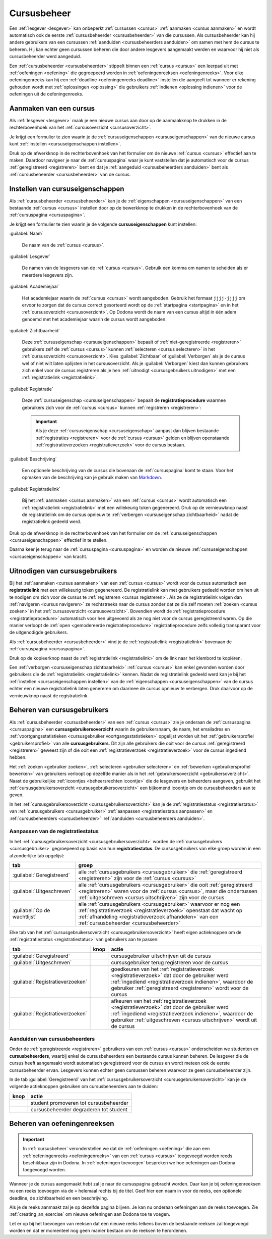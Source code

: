 .. _cursusbeheer:

Cursusbeheer
============

Een :ref:`lesgever <lesgever>` kan onbeperkt :ref:`cursussen <cursus>` :ref:`aanmaken <cursus aanmaken>` en wordt automatisch ook de eerste :ref:`cursusbeheerder <cursusbeheerder>` van die cursussen. Als cursusbeheerder kan hij andere gebruikers van een cursussen :ref:`aanduiden <cursusbeheerders aanduiden>` om samen met hem de cursus te beheren. Hij kan echter geen cursussen beheren die door andere lesgevers aangemaakt werden en waarvoor hij niet als cursusbeheerder werd aangeduid.

Een :ref:`cursusbeheerder <cursusbeheerder>` stippelt binnen een :ref:`cursus <cursus>` een leerpad uit met :ref:`oefeningen <oefening>` die gegroepeerd worden in :ref:`oefeningenreeksen <oefeningenreeks>`. Voor elke oefeningenreeks kan hij een :ref:`deadline <oefeningenreeks deadline>` instellen die aangeeft tot wanneer er rekening gehouden wordt met :ref:`oplossingen <oplossing>` die gebruikers :ref:`indienen <oplossing indienen>` voor de oefeningen uit de oefeningenreeks.


.. _cursus aanmaken:

Aanmaken van een cursus
-----------------------

Als :ref:`lesgever <lesgever>` maak je een nieuwe cursus aan door op de aanmaakknop te drukken in de rechterbovenhoek van het :ref:`cursusoverzicht <cursusoverzicht>`.

.. image:: images/staff.courses_new_link.nl.png

.. _cursus aanmaken formulier:

Je krijgt een formulier te zien waarin je de :ref:`cursuseigenschappen <cursuseigenschappen>` van de nieuwe cursus kunt :ref:`instellen <cursuseigenschappen instellen>`.

.. image:: images/staff.new_course.nl.png

.. TODO:screenshot-update: effectief de informatievelden van de cursus aanmaken en dan deze cursus verder gebruiken in de handleiding

.. TODO:feature-update: vervang titelbalk van cursusbeheerpagina van nieuwe cursus door "Nieuwe cursus", en voeg het academiejaar toe aan de titelbalk van cursusbeheerpagina als het om een bestaande cursus gaat. Het laatst omwille van de consistentie met de cursuspagina waarin naast de naam ook het academiejaar staat.

Druk op de afwerkknop in de rechterbovenhoek van het formulier om de nieuwe :ref:`cursus <cursus>` effectief aan te maken. Daardoor navigeer je naar de :ref:`cursuspagina` waar je kunt vaststellen dat je automatisch voor de cursus :ref:`geregistreerd <registreren>` bent en dat je :ref:`aangeduid <cursusbeheerders aanduiden>` bent als :ref:`cursusbeheerder <cursusbeheerder>` van de cursus.

.. image:: images/staff.created_course.nl.png

.. TODO:feature-missing: kopiëren van een bestaande cursus


.. _cursuseigenschappen instellen:

Instellen van cursuseigenschappen
---------------------------------

Als :ref:`cursusbeheerder <cursusbeheerder>` kan je de :ref:`eigenschappen <cursuseigenschappen>` van een bestaande :ref:`cursus <cursus>` instellen door op de bewerkknop te drukken in de rechterbovenhoek van de :ref:`cursuspagina <cursuspagina>`.

.. image:: images/staff.course_edit.nl.png

.. _cursuseigenschappen:

Je krijgt een formulier te zien waarin je de volgende **cursuseigenschappen** kunt instellen:

.. _cursuseigenschap naam:

:guilabel:`Naam`

    De naam van de :ref:`cursus <cursus>`.

.. _cursuseigenschap lesgever:

:guilabel:`Lesgever`

    De namen van de lesgevers van de :ref:`cursus <cursus>`. Gebruik een komma om namen te scheiden als er meerdere lesgevers zijn.

    .. TODO:feature-update: Markdown toelaten zodat eventueel ook emailadressen kunnen gekoppeld worden aan de namen van de lesgevers
    .. TODO:feature-update: overwegen om cursusgebruikers te selecteren als lesgevers van een cursus; dan kunnen hun namen aan hun profielpagina gekoppeld worden

.. _cursuseigenschap academiejaar:

:guilabel:`Academiejaar`

    Het academiejaar waarin de :ref:`cursus <cursus>` wordt aangeboden. Gebruik het formaat ``jjjj-jjjj`` om ervoor te zorgen dat de cursus correct gesorteerd wordt op de :ref:`startpagina <startpagina>` en in het :ref:`cursusoverzicht <cursusoverzicht>`. Op Dodona wordt de naam van een cursus altijd in één adem genoemd met het academiejaar waarin de cursus wordt aangeboden.

    .. TODO:feature-update: verplaats academiejaar boven lesgever, omdat de naam en het academiejaar altijd in één adem genoemd worden
    .. TODO:feature-update: vervang academiejaar (typisch voor cursusaanbod in hoger onderwijs in België) door meer generieke oplossing: optionele start- en einddatum waarbinnen de cursus wordt aangeboden; de starpagina en het cursusoverzicht kunnen dan ingedeeld worden volgens lopende cursussen, toekomstige cursussen en afgelopen cursussen; zonder startdatum wordt de cursus altijd aangeboden voor de einddatum; zonder einddatum wordt de cursus altijd aangeboden na de startdatum; zonder start- en einddatum wordt de cursus altijd aangeboden

.. _cursuseigenschap zichtbaarheid:

:guilabel:`Zichtbaarheid`

    Deze :ref:`cursuseigenschap <cursuseigenschappen>` bepaalt of :ref:`niet-geregistreerde <registreren>` gebruikers zelf de :ref:`cursus <cursus>` kunnen :ref:`selecteren <cursus selecteren>` in het :ref:`cursusoverzicht <cursusoverzicht>`. Kies :guilabel:`Zichtbaar` of :guilabel:`Verborgen` als je de cursus wel of niet wilt laten oplijsten in het cursusoverzicht. Als je :guilabel:`Verborgen` kiest dan kunnen gebruikers zich enkel voor de cursus registreren als je hen :ref:`uitnodigt <cursusgebruikers uitnodigen>` met een :ref:`registratielink <registratielink>`.

    .. TODO:tutorial-update: wie kan de cursus wel/niet zien in het cursusoverzicht? kunnen lesgevers verborgen cursussen zien?
    .. TODO:feature-update: vervang de term "vakken" door "cursussen" in de omschrijving van dit veld op Dodona

.. _registratieprocedure:
.. _cursuseigenschap registratie:

:guilabel:`Registratie`

    Deze :ref:`cursuseigenschap <cursuseigenschappen>` bepaalt de **registratieprocedure** waarmee gebruikers zich voor de :ref:`cursus <cursus>` kunnen :ref:`registreren <registreren>`:

    .. list-table::
      :header-rows: 1

      * - optie
        - registratieprocedure
        - beschrijving

      * .. _open registratieprocedure:
        - :guilabel:`Open`
        - open
        - alle gebruikers kunnen zich :ref:`registreren <registreren>` voor de :ref:`cursus <cursus>` zonder expliciete goedkeuring van een :ref:`cursusbeheerder <cursusbeheerder>`

      * .. _gemodereerde registratieprocedure:
        - :guilabel:`Gemodereerd`
        - gemodereerd
        - alle gebruikers kunnen een :ref:`registratieverzoek <registratieverzoek>` :ref:`indienen <registratieverzoek indienen>` voor de :ref:`cursus <cursus>` maar zijn pas :ref:`geregistreerd <registreren>` als een :ref:`cursusbeheerder <cursusbeheerder>` hun registratieverzoek heeft :ref:`goedgekeurd <registratieverzoek goedkeuren>`

      * .. _gesloten registratieprocedure:
        - :guilabel:`Gesloten`
        - gesloten
        - gebruikers kunnen zich niet meer :ref:`registreren <registreren>` voor de :ref:`cursus <cursus>`

          .. TODO:feature-update: vervang de term "vakken" door "cursussen" in de omschrijving van dit veld op Dodona

    .. important::

        Als je deze :ref:`cursuseigenschap <cursuseigenschap>` aanpast dan blijven bestaande :ref:`registraties <registreren>` voor de :ref:`cursus <cursus>` gelden en blijven openstaande :ref:`registratieverzoeken <registratieverzoek>` voor de cursus bestaan.

    .. TODO:feature-update: bijkomende mogelijkheden voorzien, bijvoorbeeld selectief automatisch goedkeuren van alle gebruikers van bepaalde instellingen; op die manier kan je die cursus openzetten voor bepaalde instellingen en registratieverzoeken van andere gebruikers modereren

.. _cursuseigenschap beschrijving:

:guilabel:`Beschrijving`

    Een optionele beschrijving van de cursus die bovenaan de :ref:`cursuspagina` komt te staan. Voor het opmaken van de beschrijving kan je gebruik maken van `Markdown <https://en.wikipedia.org/wiki/Markdown>`_.

    .. TODO:tutorial-missing: ergens in de handleiding (inleiding) moet vermeld worden dat Dodona gebruik maakt van kramdown (https://kramdown.gettalong.org) voor het opmaken van Markdown; dan kan de Markdown-link in bovenstaande sectie vervangen worden door een link naar die sectie

.. _cursuseigenschap registratielink:

:guilabel:`Registratielink`

    Bij het :ref:`aanmaken <cursus aanmaken>` van een :ref:`cursus <cursus>` wordt automatisch een :ref:`registratielink <registratielink>` met een willekeurig token gegenereerd. Druk op de vernieuwknop naast de registratielink om de cursus opnieuw te :ref:`verbergen <cursuseigenschap zichtbaarheid>` nadat de registratielink gedeeld werd.

Druk op de afwerkknop in de rechterbovenhoek van het formulier om de :ref:`cursuseigenschappen <cursuseigenschappen>` effectief in te stellen.

.. TODO:screenshot-missing: screenshot van formulier met cursuseigenschappen met aanduiding van afwerkknop

.. TODO:feature-update: de term "registration link" is niet vertaald naar "registratielink" op het formulier waar de cursuseigenschappen kunnen ingesteld worden

Daarna keer je terug naar de :ref:`cursuspagina <cursuspagina>` en worden de nieuwe :ref:`cursuseigenschappen <cursuseigenschappen>` van kracht.

.. TODO:screenshot-missing: screenshot van cursuspagina na bijwerken


.. _registratielink:
.. _cursusgebruikers uitnodigen:

Uitnodigen van cursusgebruikers
-------------------------------

Bij het :ref:`aanmaken <cursus aanmaken>` van een :ref:`cursus <cursus>` wordt voor de cursus automatisch een **registratielink** met een willekeurig token gegenereerd. De registratielink kan met gebruikers gedeeld worden om hen uit te nodigen om zich voor de cursus te :ref:`registreren <cursus registreren>`. Als ze de registratielink volgen dan :ref:`navigeren <cursus navigeren>` ze rechtstreeks naar de cursus zonder dat ze die zelf moeten :ref:`zoeken <cursus zoeken>` in het :ref:`cursusoverzicht <cursusoverzicht>`. Bovendien wordt de :ref:`registratieprocedure <registratieprocedure>` automatisch voor hen uitgevoerd als ze nog niet voor de cursus geregistreerd waren. Op die manier verloopt de :ref:`open <gemodereerde registratieprocedure>` registratieprocedure zelfs volledig transparant voor de uitgenodigde gebruikers.

Als :ref:`cursusbeheerder <cursusbeheerder>` vind je de :ref:`registratielink <registratielink>` bovenaan de :ref:`cursuspagina <cursuspagina>`.

.. image:: registration-link.nl.png

.. TODO:screenshot-update: screenshot van cursuspagina waarop de registratielink wordt aangeduid; dit was nog een manueel gegenereerde afbeelding

.. _registratielink kopiëren:

Druk op de kopieerknop naast de :ref:`registratielink <registratielink>` om de link naar het klembord te kopiëren.

.. TODO:screenshot-missing: screenshot van cursuspagina waarop de kopieerknop registratielink wordt aangeduid

.. TODO:tutorial-missing: bespreking van registratielink op de cursuspagina en instellen van een nieuwe registratielink op de cursusbeheerpagina

.. _registratielink vernieuwen:

Een :ref:`verborgen <cursuseigenschap zichtbaarheid>` :ref:`cursus <cursus>` kan enkel gevonden worden door gebruikers die de :ref:`registratielink <registratielink>` kennen. Nadat de registratielink gedeeld werd kan je bij het :ref:`instellen <cursuseigenschappen instellen>` van de :ref:`eigenschappen <cursuseigenschappen>` van de cursus echter een nieuwe registratielink laten genereren om daarmee de cursus opnieuw te verbergen. Druk daarvoor op de vernieuwknop naast de registratielink.

.. TODO:screenshot-update: screenshot van formulier waar cursuseigenschappen ingesteld worden, met aanduiding van de vernieuwknop naast de registratielink

.. TODO:feature-update: omdat de identifiers oplopend genummerd worden en ook gebruikt worden in de URL van een cursus, is het vrij eenvoudig om verborgen cursussen te vinden; heeft het vernieuwen van een registratielink dan wel zin als een manier om de cursus opnieuw te verbergen? ofwel mis ik nog iets om te begrijpen waardoor het opnieuw genereren van de registratielink de cursus opnieuw verbergt


.. _cursusgebruiker:
.. _cursusgebruikersoverzicht:
.. _cursusgebruikers beheren:

Beheren van cursusgebruikers
----------------------------

Als :ref:`cursusbeheerder <cursusbeheerder>` van een :ref:`cursus <cursus>` zie je onderaan de :ref:`cursuspagina <cursuspagina>` een **cursusgebruikersoverzicht** waarin de gebruikersnaam, de naam, het emailadres en :ref:`voortgangsstatistieken <cursusgebruiker voortgangsstatistieken>` opgelijst worden uit het :ref:`gebruikersprofiel <gebruikersprofiel>` van alle **cursusgebruikers**. Dit zijn alle gebruikers die ooit voor de cursus :ref:`geregistreerd <registreren>` geweest zijn of die ooit een :ref:`registratieverzoek <registratieverzoek>` voor de cursus ingediend hebben.

.. TODO:screenshot-missing: screenshot van cursusgebruikersoverzicht

.. TODO:tutorial-missing: uitleggen van de betekenis van de voortgangsstatistieken

.. _cursusbeheersrechten icoontje:
.. _cursusgebruiker voortgangsstatistieken:

Het :ref:`zoeken <gebruiker zoeken>`, :ref:`selecteren <gebruiker selecteren>` en :ref:`bewerken <gebruikersprofiel bewerken>` van gebruikers verloopt op dezelfde manier als in het :ref:`gebruikersoverzicht <gebruikersoverzicht>`. Naast de gebruikelijke :ref:`icoontjes <beheersrechten icoontje>` die de lesgevers en beheerders aangeven, gebruikt het :ref:`cursusgebruikersoverzicht <cursusgebruikersoverzicht>` een bijkomend icoontje om de cursusbeheerders aan te geven.

.. TODO:screenshot-missing: screenshot met verwijzing naar het icoontje van cursusbeheerders

.. TODO:update-feature: plaats icoontje van cursusbeheerders voor het icoontje van lesgevers en beheerders, omdat de sortering van gebruikers eerst gebeurt op cursusbeheerstatus, dan op beheerstatus en dan alfabetisch (op gebruikersnaam !! kan dit op naam ??)

In het :ref:`cursusgebruikersoverzicht <cursusgebruikersoverzicht>` kan je de :ref:`registratiestatus <registratiestatus>` van :ref:`cursusgebruikers <cursusgebruiker>` :ref:`aanpassen <registratiestatus aanpassen>` en :ref:`cursusbeheerders <cursusbeheerder>` :ref:`aanduiden <cursusbeheerders aanduiden>`.

.. _registratiestatus:
.. _registratiestatus aanpassen:

Aanpassen van de registratiestatus
^^^^^^^^^^^^^^^^^^^^^^^^^^^^^^^^^^

In het :ref:`cursusgebruikersoverzicht <cursusgebruikersoverzicht>` worden de :ref:`cursusgebruikers <cursusgebruiker>` gegroepeerd op basis van hun **registratiestatus**. De cursusgebruikers van elke groep worden in een afzonderlijke tab opgelijst:

.. list-table::
  :header-rows: 1

  * - tab
    - groep

  * - :guilabel:`Geregistreerd`
    - alle :ref:`cursusgebruikers <cursusgebruiker>` die :ref:`geregistreerd <registreren>` zijn voor de :ref:`cursus <cursus>`

  * - :guilabel:`Uitgeschreven`
    - alle :ref:`cursusgebruikers <cursusgebruiker>` die ooit :ref:`geregistreerd <registreren>` waren voor de :ref:`cursus <cursus>`, maar die ondertussen :ref:`uitgeschreven <cursus uitschrijven>` zijn voor de cursus

  * - :guilabel:`Op de wachtlijst`
    - alle :ref:`cursusgebruikers <cursusgebruiker>` waarvoor er nog een :ref:`registratieverzoek <registratieverzoek>` openstaat dat wacht op :ref:`afhandeling <registratieverzoek afhandelen>` van een :ref:`cursusbeheerder <cursusbeheerder>`

.. _registratieverzoek afkeuren:
.. _registratieverzoek goedkeuren:
.. _registratieverzoeken afhandelen:

Elke tab van het :ref:`cursusgebruikersoverzicht <cursusgebruikersoverzicht>` heeft eigen actieknoppen om de :ref:`registratiestatus <registratiestatus>` van gebruikers aan te passen:

.. list-table::
  :header-rows: 1

  * - tab
    - knop
    - actie

  * - :guilabel:`Geregistreerd`
    - .. image::
    - cursusgebruiker uitschrijven uit de cursus

      .. TODO:feature-missing: cursusbeheerders kunnen geen (andere) cursusbeheerders uitschrijven uit de cursus; is dat de bedoeling, of zou dat wel moeten kunnen zolang op die manier niet de laatste cursusbeheerder uit de cursus verdwijnt als een cursusbeheerder zichzelf uitschrijft
      .. TODO:feature-missing: als cursusbeheerder kan je enkel bestaande cursusgebruikers registreren, en heb je niet de mogelijkheid om andere gebruikers te registren voor een cursus, behalve dan het gebruikersaccount van de gebruiker overnemen en in naam van de gebruiker de registratie uitvoeren (als dit kan); dit zou eventueel een manier zijn om als cursusbeheerder een gebruiker in te schrijven voor een cursus die werkt met gesloten registratie

  * - :guilabel:`Uitgeschreven`
    - .. image::
    - cursusgebruiker terug registreren voor de cursus

  * - :guilabel:`Registratieverzoeken`
    - .. image::
    - goedkeuren van het :ref:`registratieverzoek <registratieverzoek>` dat door de gebruiker werd :ref:`ingediend <registratieverzoek indienen>`, waardoor de gebruiker :ref:`geregistreerd <registreren>` wordt voor de cursus

  * - :guilabel:`Registratieverzoeken`
    - .. image::
    - afkeuren van het :ref:`registratieverzoek <registratieverzoek>` dat door de gebruiker werd :ref:`ingediend <registratieverzoek indienen>`, waardoor de gebruiker :ref:`uitgeschreven <cursus uitschrijven>` wordt uit de cursus

.. TODO:screenshot-missing: screenshot van cursusgebruikersoverzicht met aanduiding van actieknoppen voor het beheren van de registratiestatus

.. TODO:update-feature: cursusbeheerder mogelijkheid geven om een reden op te geven waarom een registratieverzoek wordt afgekeurd
.. TODO:update-feature: notification/email sturen naar de gebruiker wanneer een registratieverzoek wordt goedgekeurd/afgekeurd

.. TODO:tutorial-missing: wat zijn de regels voor het uitschrijven als de laatste cursusbeheerder zich uit een cursus wil uitschrijven

.. _cursusbeheerders aanduiden:

Aanduiden van cursusbeheerders
^^^^^^^^^^^^^^^^^^^^^^^^^^^^^^

.. _cursusbeheerder:

Onder de :ref:`geregistreerde <registreren>` gebruikers van een :ref:`cursus <cursus>` onderscheiden we studenten en **cursusbeheerders**, waarbij enkel de cursusbeheerders een bestaande cursus kunnen beheren. De lesgever die de cursus heeft aangemaakt wordt automatisch geregistreerd voor de cursus en wordt meteen ook de eerste cursusbeheerder ervan. Lesgevers kunnen echter geen cursussen beheren waarvoor ze geen cursusbeheerder zijn.

In de tab :guilabel:`Geregistreerd` van het :ref:`cursusgebruikersoverzicht <cursusgebruikersoverzicht>` kan je de volgende actieknoppen gebruiken om cursusbeheerders aan te duiden:

.. list-table::
  :header-rows: 1

  * - knop
    - actie

  * - .. image::
    - student promoveren tot cursusbeheerder

  * - .. image::
    - cursusbeheerder degraderen tot student

.. TODO:screenshot-missing: screenshot van cursusgebruikersoverzicht met aanduiding van actieknoppen voor aanduiden van cursusbeheerders

.. import::

    Een :ref:`cursusbeheerder <cursusbeheerder>` die zich :ref:`uitschrijft <cursus uitschrijven>` uit een :ref:`cursus <cursus>` verliest zijn status van cursusbeheerder voor de een cursus. Om ervoor te zorgen dat een cursus altijd minstens één cursusbeheerder heeft, kan de laatste cursusbeheerder zich niet uitschrijven uit de cursus en kan hij zichzelf binnen de cursus dan ook niet degraderen tot student.

.. TODO:update-feature: het bovenstaande statement is op dit moment niet het geval voor wat betreft het feit dat een cursusbeheerder zijn status verliest als hij zich uitschrijft in Dodona, maar dat zou wel zo moeten zijn

.. TODO:feature-update: verhuis overzicht en beheer van cursusgebruikers naar de cursusbeheerspagina


.. _oefeningenreeksen beheren:

Beheren van oefeningenreeksen
-----------------------------

.. TODO:feature-missing: mogelijkheid aanbieden om oefeningenreeksen te beheren op de cursuspagina (toevoegen, verwijderen, verplaatsen van oefeningenreeksen en bewerken van individuele oefeningenreeksen)

.. important::

    In :ref:`cursusbeheer` veronderstellen we dat de :ref:`oefeningen <oefening>` die aan een :ref:`oefeningenreeks <oefeningenreeks>` van een :ref:`cursus <cursus>` toegevoegd worden reeds beschikbaar zijn in Dodona. In :ref:`oefeningen toevoegen` bespreken we hoe oefeningen aan Dodona toegevoegd worden.


Wanneer je de cursus aangemaakt hebt zal je naar de cursuspagina gebracht
worden. Daar kan je bij oefeningenreeksen nu een reeks toevoegen via de ``+``
helemaal rechts bij de titel. Geef hier een naam in voor de reeks, een optionele
deadline, de zichtbaarheid en een beschrijving.

Als je de reeks aanmaakt zal je op dezelfde pagina blijven. Je kan nu onderaan
oefeningen aan de reeks toevoegen. Zie :ref:`creating_an_exercise` om nieuwe
oefeningen aan Dodona toe te voegen.

Let er op bij het toevoegen van reeksen dat een nieuwe reeks telkens boven de
bestaande reeksen zal toegevoegd worden en dat er momenteel nog geen manier
bestaan om de reeksen te herordenen.


.. TODO:feature-missing: toekennen van labels aan gebruikers binnen de cursus
.. TODO:feature-missing: learning analytics van gebruikers binnen de cursus
